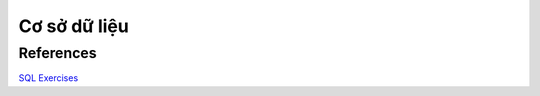 =============
Cơ sở dữ liệu
=============

References
==========

`SQL Exercises
<https://en.wikibooks.org/wiki/SQL_Exercises>`_